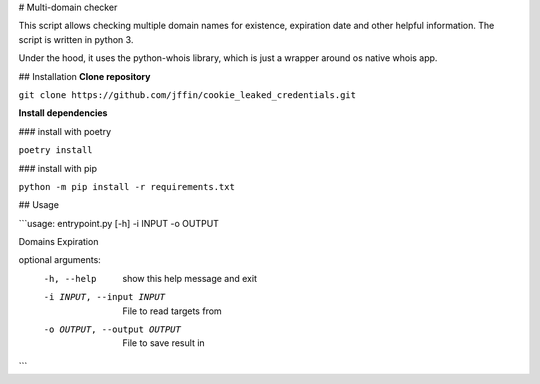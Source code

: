 # Multi-domain checker

This script allows checking multiple domain names for existence, expiration date and other helpful information.
The script is written in python 3.

Under the hood, it uses the python-whois library, which is just a wrapper around os native whois app.

## Installation
**Clone repository**

``git clone https://github.com/jffin/cookie_leaked_credentials.git``

**Install dependencies**

### install with poetry

``poetry install``

### install with pip

``python -m pip install -r requirements.txt``

## Usage

```usage: entrypoint.py [-h] -i INPUT -o OUTPUT

Domains Expiration

optional arguments:
  -h, --help            show this help message and exit
  -i INPUT, --input INPUT
                        File to read targets from
  -o OUTPUT, --output OUTPUT
                        File to save result in
```
